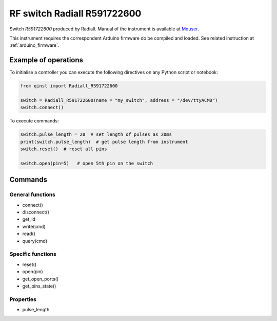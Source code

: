 RF switch Radiall R591722600
============================

Switch `R591722600` produced by Radiall.
Manual of the instrument is available at `Mouser <https://eu.mouser.com/datasheet/2/516/R591_Generic_TDS_09_02_18-1595491.pdf>`_.

This instrument requires the correspondent Arduino firmware do be compiled and loaded.
See related instruction at :ref:`arduino_firmware`.

Example of operations
"""""""""""""""""""""

To initialise a controller you can execute the following directives on any Python script or notebook:

.. code-block:: python

  from qinst import Radiall_R591722600

  switch = Radiall_R591722600(name = "my_switch", address = "/dev/ttyACM0")
  switch.connect()


To execute commands:

.. code-block:: python

   switch.pulse_length = 20  # set length of pulses as 20ms
   print(switch.pulse_length)  # get pulse length from instrument
   switch.reset()  # reset all pins

   switch.open(pin=5)   # open 5th pin on the switch

Commands
""""""""

General functions
-----------------

- connect()
- disconnect()
- get_id
- write(cmd)
- read()
- query(cmd)

Specific functions
------------------

- reset()
- open(pin)
- get_open_ports()
- get_pins_state()

Properties
----------

- pulse_length
